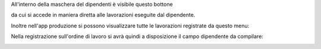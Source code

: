 
All'interno della maschera del dipendenti è visibile questo bottone

.. image:: ../static/description/lavorazioni.png
    :alt: Lavorazioni

da cui si accede in maniera diretta alle lavorazioni eseguite dal dipendente.

Inoltre nell'app produzione si possono visualizzare tutte le lavorazioni
registrate da questo menu:

.. image:: ../static/description/menu.png
    :alt: Menu

Nella registrazione sull'ordine di lavoro si avrà quindi a disposizione il
campo dipendente da compilare:

.. image:: ../static/description/lavorazione.png
    :alt: Ordine di Lavorazione
